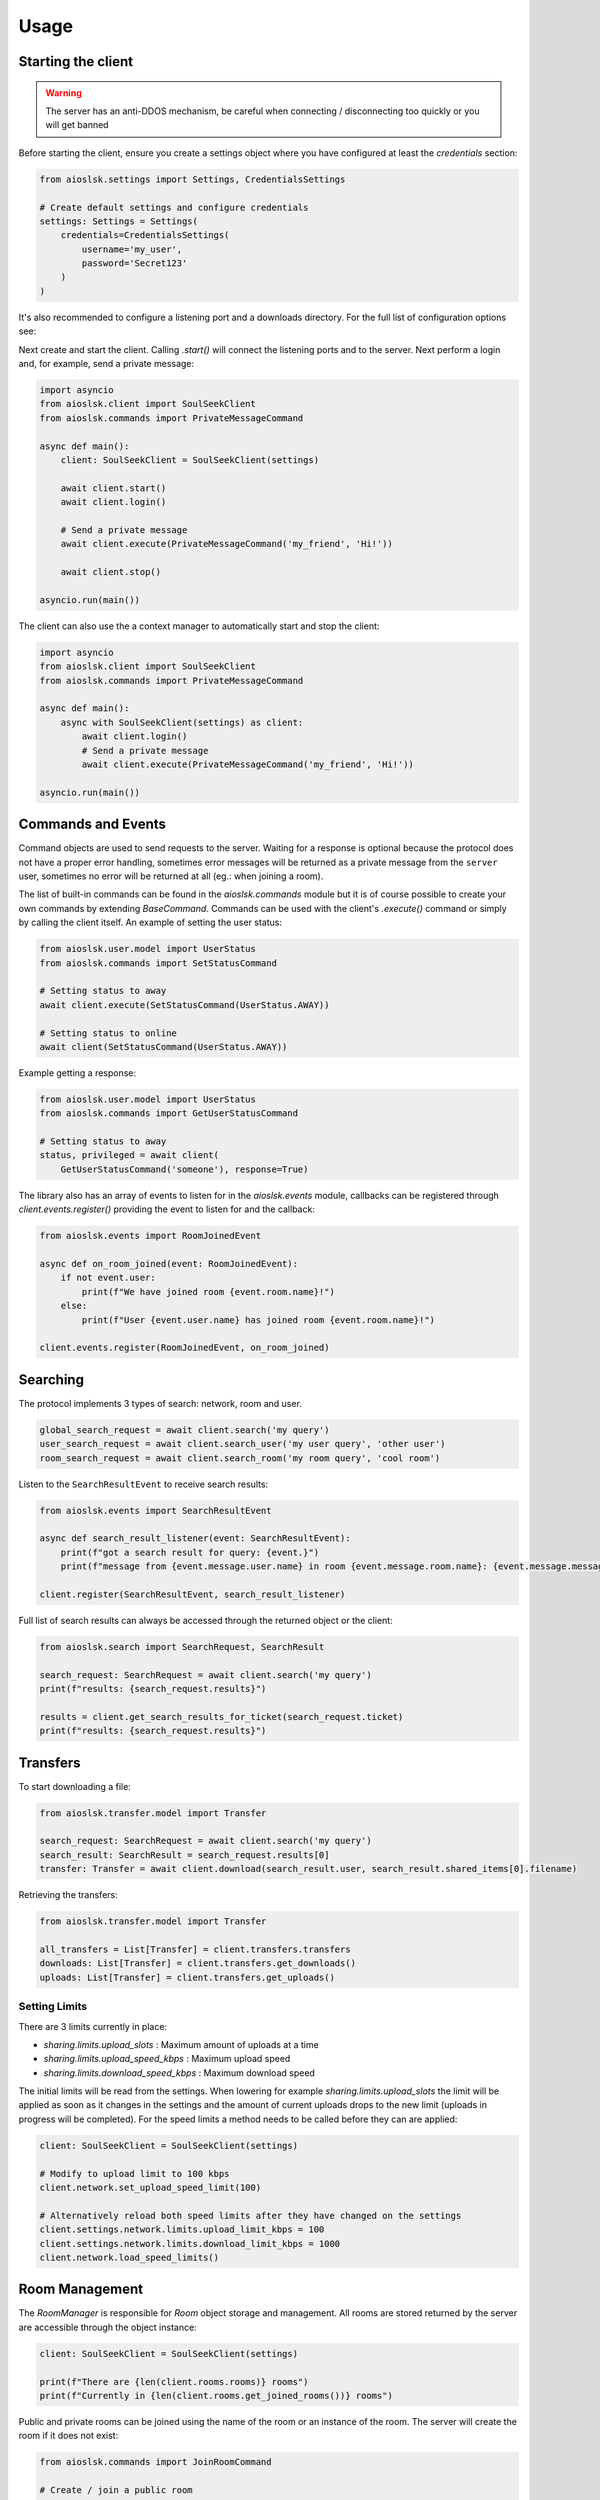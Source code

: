=====
Usage
=====

Starting the client
===================

.. warning::

    The server has an anti-DDOS mechanism, be careful when connecting / disconnecting too quickly or you will get banned


Before starting the client, ensure you create a settings object where you have configured at least the `credentials` section:

.. code-block:: python

    from aioslsk.settings import Settings, CredentialsSettings

    # Create default settings and configure credentials
    settings: Settings = Settings(
        credentials=CredentialsSettings(
            username='my_user',
            password='Secret123'
        )
    )

It's also recommended to configure a listening port and a downloads directory. For the full list of configuration options see:


Next create and start the client. Calling `.start()` will connect the listening ports and to the server. Next perform a login and, for example, send a private message:

.. code-block:: python

    import asyncio
    from aioslsk.client import SoulSeekClient
    from aioslsk.commands import PrivateMessageCommand

    async def main():
        client: SoulSeekClient = SoulSeekClient(settings)

        await client.start()
        await client.login()

        # Send a private message
        await client.execute(PrivateMessageCommand('my_friend', 'Hi!'))

        await client.stop()

    asyncio.run(main())


The client can also use the a context manager to automatically start and stop the client:

.. code-block:: python

    import asyncio
    from aioslsk.client import SoulSeekClient
    from aioslsk.commands import PrivateMessageCommand

    async def main():
        async with SoulSeekClient(settings) as client:
            await client.login()
            # Send a private message
            await client.execute(PrivateMessageCommand('my_friend', 'Hi!'))

    asyncio.run(main())


Commands and Events
===================

Command objects are used to send requests to the server. Waiting for a response is optional because the protocol does not have a proper error handling, sometimes error messages will be returned as a private message from the ``server`` user, sometimes no error will be returned at all (eg.: when joining a room).

The list of built-in commands can be found in the `aioslsk.commands` module but it is of course possible to create your own commands by extending `BaseCommand`. Commands can be used with the client's `.execute()` command or simply by calling the client itself. An example of setting the user status:

.. code-block:: python

    from aioslsk.user.model import UserStatus
    from aioslsk.commands import SetStatusCommand

    # Setting status to away
    await client.execute(SetStatusCommand(UserStatus.AWAY))

    # Setting status to online
    await client(SetStatusCommand(UserStatus.AWAY))

Example getting a response:

.. code-block:: python

    from aioslsk.user.model import UserStatus
    from aioslsk.commands import GetUserStatusCommand

    # Setting status to away
    status, privileged = await client(
        GetUserStatusCommand('someone'), response=True)


The library also has an array of events to listen for in the `aioslsk.events` module, callbacks can be registered through `client.events.register()` providing the event to listen for and the callback:

.. code-block:: python

    from aioslsk.events import RoomJoinedEvent

    async def on_room_joined(event: RoomJoinedEvent):
        if not event.user:
            print(f"We have joined room {event.room.name}!")
        else:
            print(f"User {event.user.name} has joined room {event.room.name}!")

    client.events.register(RoomJoinedEvent, on_room_joined)


Searching
=========

The protocol implements 3 types of search: network, room and user.

.. code-block:: python

    global_search_request = await client.search('my query')
    user_search_request = await client.search_user('my user query', 'other user')
    room_search_request = await client.search_room('my room query', 'cool room')


Listen to the ``SearchResultEvent`` to receive search results:

.. code-block:: python

    from aioslsk.events import SearchResultEvent

    async def search_result_listener(event: SearchResultEvent):
        print(f"got a search result for query: {event.}")
        print(f"message from {event.message.user.name} in room {event.message.room.name}: {event.message.message}")

    client.register(SearchResultEvent, search_result_listener)


Full list of search results can always be accessed through the returned object or the client:

.. code-block:: python

    from aioslsk.search import SearchRequest, SearchResult

    search_request: SearchRequest = await client.search('my query')
    print(f"results: {search_request.results}")

    results = client.get_search_results_for_ticket(search_request.ticket)
    print(f"results: {search_request.results}")


Transfers
=========

To start downloading a file:

.. code-block:: python

    from aioslsk.transfer.model import Transfer

    search_request: SearchRequest = await client.search('my query')
    search_result: SearchResult = search_request.results[0]
    transfer: Transfer = await client.download(search_result.user, search_result.shared_items[0].filename)


Retrieving the transfers:

.. code-block:: python

    from aioslsk.transfer.model import Transfer

    all_transfers = List[Transfer] = client.transfers.transfers
    downloads: List[Transfer] = client.transfers.get_downloads()
    uploads: List[Transfer] = client.transfers.get_uploads()


Setting Limits
--------------

There are 3 limits currently in place:

- `sharing.limits.upload_slots` : Maximum amount of uploads at a time
- `sharing.limits.upload_speed_kbps` : Maximum upload speed
- `sharing.limits.download_speed_kbps` : Maximum download speed

The initial limits will be read from the settings. When lowering for example `sharing.limits.upload_slots` the limit will be applied as soon as it changes in the settings and the amount of current uploads drops to the new limit (uploads in progress will be completed). For the speed limits a method needs to be called before they can are applied:

.. code-block:: python

    client: SoulSeekClient = SoulSeekClient(settings)

    # Modify to upload limit to 100 kbps
    client.network.set_upload_speed_limit(100)

    # Alternatively reload both speed limits after they have changed on the settings
    client.settings.network.limits.upload_limit_kbps = 100
    client.settings.network.limits.download_limit_kbps = 1000
    client.network.load_speed_limits()


Room Management
===============

The `RoomManager` is responsible for `Room` object storage and management. All rooms are stored returned by the server are accessible through the object instance:

.. code-block:: python

    client: SoulSeekClient = SoulSeekClient(settings)

    print(f"There are {len(client.rooms.rooms)} rooms")
    print(f"Currently in {len(client.rooms.get_joined_rooms())} rooms")


Public and private rooms can be joined using the name of the room or an instance of the room. The server will create the room if it does not exist:

.. code-block:: python

    from aioslsk.commands import JoinRoomCommand

    # Create / join a public room
    await client(JoinRoomCommand('public room'))
    # Create / join a private room
    await client(JoinRoomCommand('secret room', private=True))

Leaving a room works the same way:

.. code-block:: python

    from aioslsk.commands import LeaveRoomCommand

    await client(LeaveRoomCommand('my room'))

Sending a message to a room:

.. code-block:: python

    from aioslsk.commands import RoomMessageCommand

    await client(RoomMessageCommand('my room', 'Hello there!'))

To receive room messages listen to the ``RoomMessageEvent``:

.. code-block:: python

    from aioslsk.events import RoomMessageEvent

    async def room_message_listener(event: RoomMessageEvent):
        print(f"message from {event.message.user.name} in room {event.message.room.name}: {event.message.message}")

    client.events.register(RoomMessageEvent, room_message_listener)


Private Messages
================

A private message can be sent using the API by calling:

.. code-block:: python

    await client.send_private_message('other user', "Hello there!")

To receive private message listen for the ``PrivateMessageEvent``:

.. code-block:: python

    from aioslsk.events import PrivateMessageEvent

    async def private_message_listener(event: PrivateMessageEvent):
        print(f"private message from {event.message.user.name}: {event.message.message}")

    client.register(PrivateMessageEvent, private_message_listener)


Sharing
=======

Adding / Removing Directories
-----------------------------

The client provides a mechanism for scanning and caching the files you want to share. Since it's possible to share millions of files the file information is stored in memory as well as in a cache on disk. When starting the client through `client.start()` the cache will be read and the files configured in the settings will be scanned.

It is possible to add or remove shared directories on the fly.

.. code-block:: python

    client.shares_manager.add_shared_directory()
    client.shares_manager.remove_shared_directory()


File naming
-----------

The `SharesManager` is also responsible for figuring out where downloads should be stored to and what to do with duplicate file names. By default the original filename will be used for the local file, when a file already exists a number will be added to name, for example: `my song.mp3` to `my song (1).mp3`. It is possible to implement your own naming strategies.

Example a strategy that places files in a directory containing the current date:

.. code-block:: python

    from datetime import datetime
    import os
    from aioslsk.naming import NamingStrategy, DefaultNamingStrategy

    class DatetimeDirectoryStrategy(NamingStrategy):

        # Override the apply method
        def apply(self, remote_path: str, local_dir: str, local_filename: str) -> Tuple[str, str]:
            current_datetime = datetime.now().strftime('%Y-%M-%d')
            return os.path.join(local_dir, current_datetime), local_filename

    # Modify the strategy
    client.shares_manager.naming_strategies = [
        DefaultNamingStrategy(),
        DatetimeDirectoryStrategy(),
    ]


User Management
===============

The `UserManager` is responsible for `User` object storage and management. The library holds a weak reference to user objects and will update that object with incoming data, thus in order to keep a user a reference can be maintained for it.

.. code-block:: python

    from aioslsk.commands import PeerGetUserInfoCommand, GetUserStatsCommand

    client: SoulSeekClient = SoulSeekClient(settings)

    # Retrieve a user object
    username = 'someone important'
    user = self.client.users.get_user_object(username)

    # Get user info (will be stored in the same object)
    await client(GetUserStatsCommand(username), response=True)
    await client(PeerGetUserInfoCommand(username), response=True)

    print(f"User {user.name} describes himself as '{user.description}'")
    print(f"User {user.name} is sharing {user.shared_file_count} files")


If necessary you can clear certain parameters for a user, the following code will clear the ``picture`` and ``description`` attributes:

.. code-block:: python

    from aioslsk.user.model import User

    client: SoulSeekClient = SoulSeekClient(settings)

    user: User = client.users.get_user_object('someone')
    user.clear(info=True)


User Tracking
-------------

The server will automatically send updates for users in the following situations:

1. A user has been added with the `AddUser` message

    * Automatic user status / privileges updates

2. A user is part of the same room you are in:

    * Automatic user status / privileges updates
    * Automatic user sharing updates

Internally, the library will automatically track users as well:

* Users added to the friends list in the settings. These users will automatically be tracked after logging on
* Users for which we have open transfers. Tracked to make decisions on which transfers to start next and prioritization
* Users in the same room

If a user is tracked it holds a reference to the `User` object.


Protocol Messages
=================

It is possible to send messages directly to the server or a peer instead of using the shorthand methods. For this the `network` parameter of the client can be used, example for sending the `GetUserStatus` message to the server:

.. code-block:: python

    from aioslsk.protocol.messages import GetUserStatus

    client: SoulSeekClient = SoulSeekClient(settings)

    # Example, request user status for 2 users
    await client.network.send_server_messages(
        GetUserStatus.Request("user one"),
        GetUserStatus.Request("user two")
    )

For peers it works the same way, except you need to provide the username as the first parameter and then the messages you want to send:

.. code-block:: python

    from aioslsk.protocol.messages import PeerUserInfoRequest

    client: SoulSeekClient = SoulSeekClient(settings)

    # Example, request peer user info for user "some user"
    await client.network.send_peer_messages(
        "some user",
        PeerUserInfoRequest.Request()
    )

Keep in mind that sending a messages to peers is more unreliable than sending to the server. The `send_peer_messages` method will raise an exception if a connection to the peer failed. Both `send_peer_messages` and `send_server_messages` have an parameter called `raise_on_error`, when set to `True` an exception will be raised otherwise the methods will return a list containing tuples containing the message and the result of the message attempted to send, `None` in case of success and an `Exception` object in case of failure.
